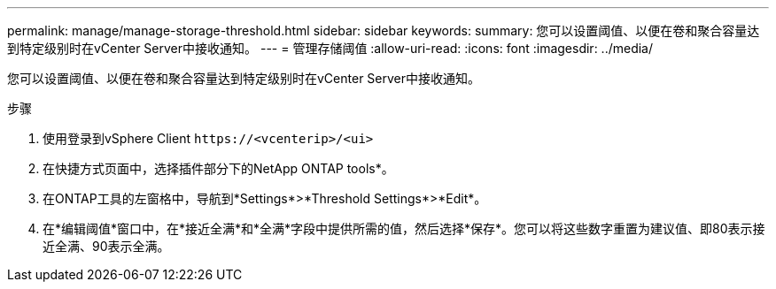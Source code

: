 ---
permalink: manage/manage-storage-threshold.html 
sidebar: sidebar 
keywords:  
summary: 您可以设置阈值、以便在卷和聚合容量达到特定级别时在vCenter Server中接收通知。  
---
= 管理存储阈值
:allow-uri-read: 
:icons: font
:imagesdir: ../media/


[role="lead"]
您可以设置阈值、以便在卷和聚合容量达到特定级别时在vCenter Server中接收通知。

.步骤
. 使用登录到vSphere Client `\https://<vcenterip>/<ui>`
. 在快捷方式页面中，选择插件部分下的NetApp ONTAP tools*。
. 在ONTAP工具的左窗格中，导航到*Settings*>*Threshold Settings*>*Edit*。
. 在*编辑阈值*窗口中，在*接近全满*和*全满*字段中提供所需的值，然后选择*保存*。您可以将这些数字重置为建议值、即80表示接近全满、90表示全满。

